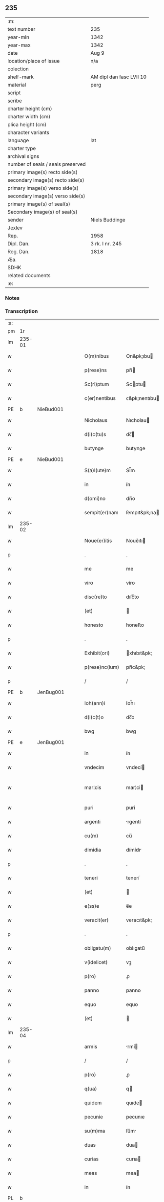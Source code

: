 ** 235

| :m:                               |                          |
| text number                       | 235                      |
| year-min                          | 1342                     |
| year-max                          | 1342                     |
| date                              | Aug 9                    |
| location/place of issue           | n/a                      |
| colection                         |                          |
| shelf-mark                        | AM dipl dan fasc LVII 10 |
| material                          | perg                     |
| script                            |                          |
| scribe                            |                          |
| charter height (cm)               |                          |
| charter width (cm)                |                          |
| plica height (cm)                 |                          |
| character variants                |                          |
| language                          | lat                      |
| charter type                      |                          |
| archival signs                    |                          |
| number of seals / seals preserved |                          |
| primary image(s) recto side(s)    |                          |
| secondary image(s) recto side(s)  |                          |
| primary image(s) verso side(s)    |                          |
| secondary image(s) verso side(s)  |                          |
| primary image(s) of seal(s)       |                          |
| Secondary image(s) of seal(s)     |                          |
| sender                            | Niels Buddinge           |
| Jexlev                            |                          |
| Rep.                              | 1958                     |
| Dipl. Dan.                        | 3 rk. I nr. 245          |
| Reg. Dan.                         | 1818                     |
| Æa.                               |                          |
| SDHK                              |                          |
| related documents                 |                          |
| :e:                               |                          |

*** Notes


*** Transcription
| :s: |        |   |   |   |   |                  |               |   |   |   |   |     |   |   |   |               |
| pm  | 1r     |   |   |   |   |                  |               |   |   |   |   |     |   |   |   |               |
| lm  | 235-01 |   |   |   |   |                  |               |   |   |   |   |     |   |   |   |               |
| w   |        |   |   |   |   | O(m)nibus        | On&pk;ıbu    |   |   |   |   | lat |   |   |   |        235-01 |
| w   |        |   |   |   |   | p(rese)ns        | pn̅           |   |   |   |   | lat |   |   |   |        235-01 |
| w   |        |   |   |   |   | Sc(ri)ptum       | Scptu       |   |   |   |   | lat |   |   |   |        235-01 |
| w   |        |   |   |   |   | c(er)nentibus    | ᴄ&pk;nentıbu |   |   |   |   | lat |   |   |   |        235-01 |
| PE  | b      | NieBud001  |   |   |   |                  |               |   |   |   |   |     |   |   |   |               |
| w   |        |   |   |   |   | Nicholaus        | Nıcholau     |   |   |   |   | lat |   |   |   |        235-01 |
| w   |        |   |   |   |   | d(i)c(tu)s       | dc̅           |   |   |   |   | lat |   |   |   |        235-01 |
| w   |        |   |   |   |   | butynge          | butynge       |   |   |   |   | lat |   |   |   |        235-01 |
| PE  | e      | NieBud001  |   |   |   |                  |               |   |   |   |   |     |   |   |   |               |
| w   |        |   |   |   |   | S(a)l(ute)m      | Sl̅m           |   |   |   |   | lat |   |   |   |        235-01 |
| w   |        |   |   |   |   | in               | ín            |   |   |   |   | lat |   |   |   |        235-01 |
| w   |        |   |   |   |   | d(omi)no         | dn̅o           |   |   |   |   | lat |   |   |   |        235-01 |
| w   |        |   |   |   |   | sempit(er)nam    | ſempıt&pk;na |   |   |   |   | lat |   |   |   |        235-01 |
| lm  | 235-02 |   |   |   |   |                  |               |   |   |   |   |     |   |   |   |               |
| w   |        |   |   |   |   | Noue(er)itis     | Noue͛ıtı      |   |   |   |   | lat |   |   |   |        235-02 |
| p   |        |   |   |   |   | .                | .             |   |   |   |   | lat |   |   |   |        235-02 |
| w   |        |   |   |   |   | me               | me            |   |   |   |   | lat |   |   |   |        235-02 |
| w   |        |   |   |   |   | viro             | víro          |   |   |   |   | lat |   |   |   |        235-02 |
| w   |        |   |   |   |   | disc(re)to       | dıſcͤto        |   |   |   |   | lat |   |   |   |        235-02 |
| w   |        |   |   |   |   | (et)             |              |   |   |   |   | lat |   |   |   |        235-02 |
| w   |        |   |   |   |   | honesto          | honeﬅo        |   |   |   |   | lat |   |   |   |        235-02 |
| p   |        |   |   |   |   | .                | .             |   |   |   |   | lat |   |   |   |        235-02 |
| w   |        |   |   |   |   | Exhibit(ori)     | xhıbıt&pk;   |   |   |   |   | lat |   |   |   |        235-02 |
| w   |        |   |   |   |   | p(rese)nc(ium)   | pn̅c&pk;       |   |   |   |   | lat |   |   |   |        235-02 |
| p   |        |   |   |   |   | /                | /             |   |   |   |   | lat |   |   |   |        235-02 |
| PE  | b      | JenBug001  |   |   |   |                  |               |   |   |   |   |     |   |   |   |               |
| w   |        |   |   |   |   | Ioh(ann)i        | Ioh̅ı          |   |   |   |   | lat |   |   |   |        235-02 |
| w   |        |   |   |   |   | d(i)c(t)o        | dc̅o           |   |   |   |   | lat |   |   |   |        235-02 |
| w   |        |   |   |   |   | bwg              | bwg           |   |   |   |   | lat |   |   |   |        235-02 |
| PE  | e      | JenBug001  |   |   |   |                  |               |   |   |   |   |     |   |   |   |               |
| w   |        |   |   |   |   | in               | ín            |   |   |   |   | lat |   |   |   |        235-02 |
| w   |        |   |   |   |   | vndecim          | vndecí       |   |   |   |   | lat |   |   |   |        235-02 |
| w   |        |   |   |   |   | mar¦cis          | mar¦ci       |   |   |   |   | lat |   |   |   | 235-02—235-03 |
| w   |        |   |   |   |   | puri             | puri          |   |   |   |   | lat |   |   |   |        235-03 |
| w   |        |   |   |   |   | argenti          | rgentí       |   |   |   |   | lat |   |   |   |        235-03 |
| w   |        |   |   |   |   | cu(m)            | cu̅            |   |   |   |   | lat |   |   |   |        235-03 |
| w   |        |   |   |   |   | dimidia          | dímídı       |   |   |   |   | lat |   |   |   |        235-03 |
| p   |        |   |   |   |   | .                | .             |   |   |   |   | lat |   |   |   |        235-03 |
| w   |        |   |   |   |   | teneri           | tenerí        |   |   |   |   | lat |   |   |   |        235-03 |
| w   |        |   |   |   |   | (et)             |              |   |   |   |   | lat |   |   |   |        235-03 |
| w   |        |   |   |   |   | e(ss)e           | e̅e            |   |   |   |   | lat |   |   |   |        235-03 |
| w   |        |   |   |   |   | veracit(er)      | veracıt&pk;   |   |   |   |   | lat |   |   |   |        235-03 |
| p   |        |   |   |   |   | .                | .             |   |   |   |   | lat |   |   |   |        235-03 |
| w   |        |   |   |   |   | obligatu(m)      | oblıgatu̅      |   |   |   |   | lat |   |   |   |        235-03 |
| w   |        |   |   |   |   | v(idelicet)      | vꝫ            |   |   |   |   | lat |   |   |   |        235-03 |
| w   |        |   |   |   |   | p(ro)            | ꝓ             |   |   |   |   | lat |   |   |   |        235-03 |
| w   |        |   |   |   |   | panno            | panno         |   |   |   |   | lat |   |   |   |        235-03 |
| w   |        |   |   |   |   | equo             | equo          |   |   |   |   | lat |   |   |   |        235-03 |
| w   |        |   |   |   |   | (et)             |              |   |   |   |   | lat |   |   |   |        235-03 |
| lm  | 235-04 |   |   |   |   |                  |               |   |   |   |   |     |   |   |   |               |
| w   |        |   |   |   |   | armis            | rmí         |   |   |   |   | lat |   |   |   |        235-04 |
| p   |        |   |   |   |   | /                | /             |   |   |   |   | lat |   |   |   |        235-04 |
| w   |        |   |   |   |   | p(ro)            | ꝓ             |   |   |   |   | lat |   |   |   |        235-04 |
| w   |        |   |   |   |   | q(ua)            | q            |   |   |   |   | lat |   |   |   |        235-04 |
| w   |        |   |   |   |   | quidem           | quıde        |   |   |   |   | lat |   |   |   |        235-04 |
| w   |        |   |   |   |   | pecunie          | pecunıe       |   |   |   |   | lat |   |   |   |        235-04 |
| w   |        |   |   |   |   | su(m)ma          | ſu̅m          |   |   |   |   | lat |   |   |   |        235-04 |
| w   |        |   |   |   |   | duas             | dua          |   |   |   |   | lat |   |   |   |        235-04 |
| w   |        |   |   |   |   | curias           | curıa        |   |   |   |   | lat |   |   |   |        235-04 |
| w   |        |   |   |   |   | meas             | mea          |   |   |   |   | lat |   |   |   |        235-04 |
| w   |        |   |   |   |   | in               | ín            |   |   |   |   | lat |   |   |   |        235-04 |
| PL  | b      |   |   |   |   |                  |               |   |   |   |   |     |   |   |   |               |
| w   |        |   |   |   |   | buthinge         | buthınge      |   |   |   |   | lat |   |   |   |        235-04 |
| PL  | e      |   |   |   |   |                  |               |   |   |   |   |     |   |   |   |               |
| p   |        |   |   |   |   | .                | .             |   |   |   |   | lat |   |   |   |        235-04 |
| w   |        |   |   |   |   | vnam             | vnam          |   |   |   |   | lat |   |   |   |        235-04 |
| w   |        |   |   |   |   | silic(et)        | ſılıcꝫ        |   |   |   |   | lat |   |   |   |        235-04 |
| lm  | 235-05 |   |   |   |   |                  |               |   |   |   |   |     |   |   |   |               |
| w   |        |   |   |   |   | in               | ín            |   |   |   |   | lat |   |   |   |        235-05 |
| w   |        |   |   |   |   | q(ua)            | q            |   |   |   |   | lat |   |   |   |        235-05 |
| w   |        |   |   |   |   | Resid(et)        | Reſıdꝫ        |   |   |   |   | lat |   |   |   |        235-05 |
| w   |        |   |   |   |   | quida(m)         | quıda̅         |   |   |   |   | lat |   |   |   |        235-05 |
| PE  | b      | AndTho001  |   |   |   |                  |               |   |   |   |   |     |   |   |   |               |
| w   |        |   |   |   |   | andreas          | ndrea       |   |   |   |   | lat |   |   |   |        235-05 |
| w   |        |   |   |   |   | thores(un)       | thoꝛeẜ        |   |   |   |   | lat |   |   |   |        235-05 |
| PE  | e      | AndTho001  |   |   |   |                  |               |   |   |   |   |     |   |   |   |               |
| w   |        |   |   |   |   | (et)             |              |   |   |   |   | lat |   |   |   |        235-05 |
| w   |        |   |   |   |   | aliam            | lıam         |   |   |   |   | lat |   |   |   |        235-05 |
| w   |        |   |   |   |   | desolatam        | deſolatam     |   |   |   |   | lat |   |   |   |        235-05 |
| w   |        |   |   |   |   | ad               | ad            |   |   |   |   | lat |   |   |   |        235-05 |
| w   |        |   |   |   |   | meridie(m)       | merıdıe̅       |   |   |   |   | lat |   |   |   |        235-05 |
| w   |        |   |   |   |   | sitam            | ſıta         |   |   |   |   | lat |   |   |   |        235-05 |
| w   |        |   |   |   |   | cu(m)            | cu̅            |   |   |   |   | lat |   |   |   |        235-05 |
| w   |        |   |   |   |   | o(mn)ibus        | o̅ıbus         |   |   |   |   | lat |   |   |   |        235-05 |
| lm  | 235-06 |   |   |   |   |                  |               |   |   |   |   |     |   |   |   |               |
| w   |        |   |   |   |   | suis             | ſuı          |   |   |   |   | lat |   |   |   |        235-06 |
| w   |        |   |   |   |   | attinenciis      | aınencíí    |   |   |   |   | lat |   |   |   |        235-06 |
| w   |        |   |   |   |   | !silic(et)¡      | !ſılıcꝫ¡      |   |   |   |   | lat |   |   |   |        235-06 |
| w   |        |   |   |   |   | ag(ri)s          | g          |   |   |   |   | lat |   |   |   |        235-06 |
| w   |        |   |   |   |   | p(ra)tis         | ptí         |   |   |   |   | lat |   |   |   |        235-06 |
| w   |        |   |   |   |   | siluis           | ſıluı        |   |   |   |   | lat |   |   |   |        235-06 |
| w   |        |   |   |   |   | (et)             |              |   |   |   |   | lat |   |   |   |        235-06 |
| w   |        |   |   |   |   | pascuis          | paſcuí       |   |   |   |   | lat |   |   |   |        235-06 |
| w   |        |   |   |   |   | s(ibi)           |             |   |   |   |   | lat |   |   |   |        235-06 |
| w   |        |   |   |   |   | p(ro)            | ꝓ             |   |   |   |   | lat |   |   |   |        235-06 |
| w   |        |   |   |   |   | q(ui)nq(ue)      | qnqꝫ         |   |   |   |   | lat |   |   |   |        235-06 |
| w   |        |   |   |   |   | m(a)rcis         | mrcı        |   |   |   |   | lat |   |   |   |        235-06 |
| w   |        |   |   |   |   | Puri             | Purí          |   |   |   |   | lat |   |   |   |        235-06 |
| w   |        |   |   |   |   | argenti          | argentí       |   |   |   |   | lat |   |   |   |        235-06 |
| w   |        |   |   |   |   | Ra¦c(i)o(n)e     | Ra¦c̅oe        |   |   |   |   | lat |   |   |   | 235-06—235-07 |
| w   |        |   |   |   |   | cui(us)da(m)     | cuıꝰda̅        |   |   |   |   | lat |   |   |   |        235-07 |
| w   |        |   |   |   |   | equi             | equí          |   |   |   |   | lat |   |   |   |        235-07 |
| w   |        |   |   |   |   | p(ri)us          | pu          |   |   |   |   | lat |   |   |   |        235-07 |
| w   |        |   |   |   |   | inpigneratas     | ınpıgnerata  |   |   |   |   | lat |   |   |   |        235-07 |
| p   |        |   |   |   |   | /                | /             |   |   |   |   | lat |   |   |   |        235-07 |
| w   |        |   |   |   |   | inpignero        | ınpıgnero     |   |   |   |   | lat |   |   |   |        235-07 |
| w   |        |   |   |   |   | p(er)            | p̲             |   |   |   |   | lat |   |   |   |        235-07 |
| w   |        |   |   |   |   | p(rese)ntes      | pn̅te         |   |   |   |   | lat |   |   |   |        235-07 |
| w   |        |   |   |   |   | ead(em)          | ea           |   |   |   |   | lat |   |   |   |        235-07 |
| w   |        |   |   |   |   | (con)dic(i)o(n)e | ꝯdıc̅oe        |   |   |   |   | lat |   |   |   |        235-07 |
| p   |        |   |   |   |   | .                | .             |   |   |   |   | lat |   |   |   |        235-07 |
| w   |        |   |   |   |   | q(uod)           | ꝙ             |   |   |   |   | lat |   |   |   |        235-07 |
| w   |        |   |   |   |   | t(er)min(us)     | t&pk;mınꝰ     |   |   |   |   | lat |   |   |   |        235-07 |
| w   |        |   |   |   |   | vere             | vere          |   |   |   |   | lat |   |   |   |        235-07 |
| lm  | 235-08 |   |   |   |   |                  |               |   |   |   |   |     |   |   |   |               |
| w   |        |   |   |   |   | soluc(i)o(n)is   | ſoluc̅oı      |   |   |   |   | lat |   |   |   |        235-08 |
| w   |        |   |   |   |   | semp(er)         | ſemp̲          |   |   |   |   | lat |   |   |   |        235-08 |
| w   |        |   |   |   |   | e(ss)e           | e̅e            |   |   |   |   | lat |   |   |   |        235-08 |
| w   |        |   |   |   |   | debeat           | debeat        |   |   |   |   | lat |   |   |   |        235-08 |
| w   |        |   |   |   |   | in               | ín            |   |   |   |   | lat |   |   |   |        235-08 |
| w   |        |   |   |   |   | festo            | feﬅo          |   |   |   |   | lat |   |   |   |        235-08 |
| w   |        |   |   |   |   | b(ea)ti          | bt̅ı           |   |   |   |   | lat |   |   |   |        235-08 |
| w   |        |   |   |   |   | martini          | martını       |   |   |   |   | lat |   |   |   |        235-08 |
| w   |        |   |   |   |   | (et)             |              |   |   |   |   | lat |   |   |   |        235-08 |
| w   |        |   |   |   |   | d(i)c(tu)s       | dc̅           |   |   |   |   | lat |   |   |   |        235-08 |
| PE  | b      | JenBug001  |   |   |   |                  |               |   |   |   |   |     |   |   |   |               |
| w   |        |   |   |   |   | Ioh(ann)es       | Ioh̅e         |   |   |   |   | lat |   |   |   |        235-08 |
| w   |        |   |   |   |   | buug             | buug          |   |   |   |   | lat |   |   |   |        235-08 |
| PE  | e      | JenBug001  |   |   |   |                  |               |   |   |   |   |     |   |   |   |               |
| w   |        |   |   |   |   | om(n)es          | om̅e          |   |   |   |   | lat |   |   |   |        235-08 |
| w   |        |   |   |   |   | fr(uc)t(us)      | frͨtꝰ          |   |   |   |   | lat |   |   |   |        235-08 |
| lm  | 235-09 |   |   |   |   |                  |               |   |   |   |   |     |   |   |   |               |
| w   |        |   |   |   |   | (et)             |              |   |   |   |   | lat |   |   |   |        235-09 |
| w   |        |   |   |   |   | p(ro)uent(us)    | ꝓuentꝰ        |   |   |   |   | lat |   |   |   |        235-09 |
| w   |        |   |   |   |   | de               | de            |   |   |   |   | lat |   |   |   |        235-09 |
| w   |        |   |   |   |   | d(i)c(t)is       | dc̅ı          |   |   |   |   | lat |   |   |   |        235-09 |
| w   |        |   |   |   |   | bonis            | bonı         |   |   |   |   | lat |   |   |   |        235-09 |
| w   |        |   |   |   |   | p(ro)uenientes   | ꝓueníente    |   |   |   |   | lat |   |   |   |        235-09 |
| w   |        |   |   |   |   | integ(ra)lit(er) | ínteglıt&pk; |   |   |   |   | lat |   |   |   |        235-09 |
| w   |        |   |   |   |   | leuare           | leuare        |   |   |   |   | lat |   |   |   |        235-09 |
| w   |        |   |   |   |   | teneat(ur)       | teneat᷑        |   |   |   |   | lat |   |   |   |        235-09 |
| w   |        |   |   |   |   | don(ec)          | donͨ           |   |   |   |   | lat |   |   |   |        235-09 |
| w   |        |   |   |   |   | d(i)c(t)a        | dc̅a           |   |   |   |   | lat |   |   |   |        235-09 |
| w   |        |   |   |   |   | bona             | bona          |   |   |   |   | lat |   |   |   |        235-09 |
| lm  | 235-10 |   |   |   |   |                  |               |   |   |   |   |     |   |   |   |               |
| w   |        |   |   |   |   | p(er)            | p̲             |   |   |   |   | lat |   |   |   |        235-10 |
| w   |        |   |   |   |   | me               | me            |   |   |   |   | lat |   |   |   |        235-10 |
| w   |        |   |   |   |   | Redimant(ur)     | Redımant᷑      |   |   |   |   | lat |   |   |   |        235-10 |
| w   |        |   |   |   |   | in               | ín            |   |   |   |   | lat |   |   |   |        235-10 |
| w   |        |   |   |   |   | sorte(m)         | ſoꝛte̅         |   |   |   |   | lat |   |   |   |        235-10 |
| w   |        |   |   |   |   | p(ri)ncipalis    | pncípalí    |   |   |   |   | lat |   |   |   |        235-10 |
| w   |        |   |   |   |   | debiti           | debıtí        |   |   |   |   | lat |   |   |   |        235-10 |
| w   |        |   |   |   |   | minime           | míníme        |   |   |   |   | lat |   |   |   |        235-10 |
| w   |        |   |   |   |   | co(m)putandos    | co̅putando    |   |   |   |   | lat |   |   |   |        235-10 |
| p   |        |   |   |   |   | /                | /             |   |   |   |   | lat |   |   |   |        235-10 |
| w   |        |   |   |   |   | In               | In            |   |   |   |   | lat |   |   |   |        235-10 |
| w   |        |   |   |   |   | cui(us)          | cuıꝰ          |   |   |   |   | lat |   |   |   |        235-10 |
| w   |        |   |   |   |   | Rei              | Reí           |   |   |   |   | lat |   |   |   |        235-10 |
| w   |        |   |   |   |   | testi¦moniu(m)   | teﬅí¦monıu̅    |   |   |   |   | lat |   |   |   | 235-10—235-11 |
| w   |        |   |   |   |   | Sig(i)ll(u)m     | Sıgll̅m        |   |   |   |   | lat |   |   |   |        235-11 |
| w   |        |   |   |   |   | meu(m)           | meu̅           |   |   |   |   | lat |   |   |   |        235-11 |
| w   |        |   |   |   |   | vna              | vn           |   |   |   |   | lat |   |   |   |        235-11 |
| w   |        |   |   |   |   | cu(m)            | cu̅            |   |   |   |   | lat |   |   |   |        235-11 |
| w   |        |   |   |   |   | sigillo          | ſıgıllo       |   |   |   |   | lat |   |   |   |        235-11 |
| PE  | b      | JenSka001  |   |   |   |                  |               |   |   |   |   |     |   |   |   |               |
| w   |        |   |   |   |   | Ioh(ann)is       | Ioh̅ı         |   |   |   |   | lat |   |   |   |        235-11 |
| w   |        |   |   |   |   | Skawe            | Skawe         |   |   |   |   | lat |   |   |   |        235-11 |
| PE  | e      | JenSka001  |   |   |   |                  |               |   |   |   |   |     |   |   |   |               |
| w   |        |   |   |   |   | p(er)            | p̲             |   |   |   |   | lat |   |   |   |        235-11 |
| w   |        |   |   |   |   | d(i)c(tu)m       | dc̅m           |   |   |   |   | lat |   |   |   |        235-11 |
| PE  | b      | NieBud001  |   |   |   |                  |               |   |   |   |   |     |   |   |   |               |
| w   |        |   |   |   |   | Nikolau(m)       | Nıkolau̅       |   |   |   |   | lat |   |   |   |        235-11 |
| PE  | e      | NieBud001  |   |   |   |                  |               |   |   |   |   |     |   |   |   |               |
| w   |        |   |   |   |   | ad               | d            |   |   |   |   | lat |   |   |   |        235-11 |
| w   |        |   |   |   |   | hoc              | hoc           |   |   |   |   | lat |   |   |   |        235-11 |
| w   |        |   |   |   |   | Ro¦gati          | Ro¦gatí       |   |   |   |   | lat |   |   |   | 235-11—235-12 |
| w   |        |   |   |   |   | p(rese)ntibus    | pn̅tıbu       |   |   |   |   | lat |   |   |   |        235-12 |
| w   |        |   |   |   |   | e(st)            | e̅             |   |   |   |   | lat |   |   |   |        235-12 |
| w   |        |   |   |   |   | appensum         | aenſu       |   |   |   |   | lat |   |   |   |        235-12 |
| p   |        |   |   |   |   | /                | /             |   |   |   |   | lat |   |   |   |        235-12 |
| w   |        |   |   |   |   | Datum            | Datu         |   |   |   |   | lat |   |   |   |        235-12 |
| w   |        |   |   |   |   | Anno             | Anno          |   |   |   |   | lat |   |   |   |        235-12 |
| w   |        |   |   |   |   | Do(mini)         | Do           |   |   |   |   | lat |   |   |   |        235-12 |
| n   |        |   |   |   |   | Mͦ                | ͦ             |   |   |   |   | lat |   |   |   |        235-12 |
| n   |        |   |   |   |   | cccͦ              | ccͦc           |   |   |   |   | lat |   |   |   |        235-12 |
| n   |        |   |   |   |   | xlo              | xlo           |   |   |   |   | lat |   |   |   |        235-12 |
| w   |        |   |   |   |   | secundo          | ſecundo       |   |   |   |   | lat |   |   |   |        235-12 |
| w   |        |   |   |   |   | vigilia          | vıgılıa       |   |   |   |   | lat |   |   |   |        235-12 |
| w   |        |   |   |   |   | b(ea)ti          | bt̅ı           |   |   |   |   | lat |   |   |   |        235-12 |
| lm  | 235-13 |   |   |   |   |                  |               |   |   |   |   |     |   |   |   |               |
| w   |        |   |   |   |   | laure(n)cij      | laure̅cı      |   |   |   |   | lat |   |   |   |        235-13 |
| w   |        |   |   |   |   | Martiris         | artırı      |   |   |   |   | lat |   |   |   |        235-13 |
| p   |        |   |   |   |   | /                | /             |   |   |   |   | lat |   |   |   |        235-13 |
| :e: |        |   |   |   |   |                  |               |   |   |   |   |     |   |   |   |               |
